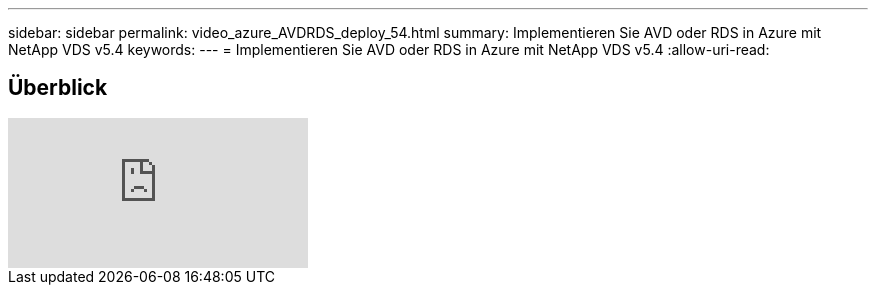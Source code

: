 ---
sidebar: sidebar 
permalink: video_azure_AVDRDS_deploy_54.html 
summary: Implementieren Sie AVD oder RDS in Azure mit NetApp VDS v5.4 
keywords:  
---
= Implementieren Sie AVD oder RDS in Azure mit NetApp VDS v5.4
:allow-uri-read: 




== Überblick

video::Gp2DzWBc0Go[youtube]